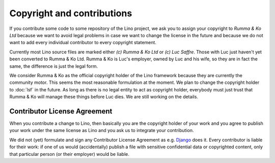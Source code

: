 ===========================
Copyright and contributions
===========================

If you contribute some code to some repository of the Lino project, we ask you
to assign your copyright to *Rumma & Ko Ltd* because we want to avoid legal
problems in case we want to change the license in the future and because we do
not want to add every individual contributor to every copyright statement.

Currently most Lino source files are marked either *(c) Rumma & Ko Ltd* or *(c)
Luc Saffre*.  Those with Luc just haven't yet been converted to Rumma & Ko Ltd.
Rumma & Ko is Luc's employer, owned by Luc and his wife, so they are in fact
the same, the difference is just the legal form.

We consider Rumma & Ko as the official copyright holder of the Lino framework
because they are currently the community motor.  This seems the most reasonable
formulation at the moment. We plan to change the copyright holder to
:doc:`lsf` in the future.  As long as there is no legal entity to
act as copyright holder, everybody must just trust that Rumma & Ko will manage
these things before Luc dies.  We are still working on the details.


Contributor License Agreement
=============================

When you contribute a change to Lino, then basically you are the
copyright holder of your work and you agree to publish your work under
the same license as Lino and you ask us to integrate your
contribution.

We did not (yet) formulate and sign any Contributor License Agreement
as e.g. `Django <https://www.djangoproject.com/foundation/cla/>`__
does it.  Every contributor is liable for their work: if one of us
would (accidentally) publish a file with sensitive confidential data
or copyrighted content, only that particular person (or their
employer) would be liable.


